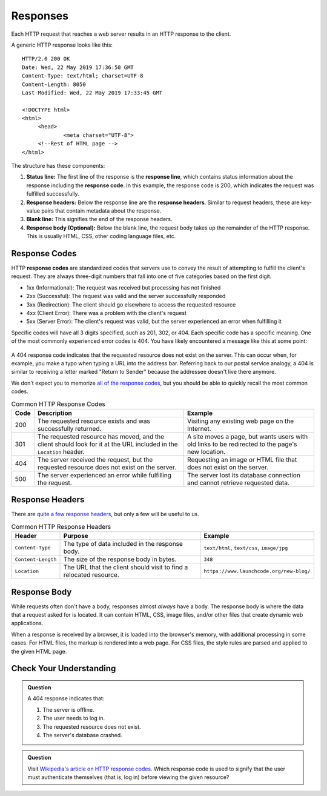Responses
=========

.. index::
   single: HTTP; response

Each HTTP request that reaches a web server results in an HTTP response to the client.

A generic HTTP response looks like this:

::

   HTTP/2.0 200 OK
   Date: Wed, 22 May 2019 17:36:50 GMT
   Content-Type: text/html; charset=UTF-8
   Content-Length: 8050
   Last-Modified: Wed, 22 May 2019 17:33:45 GMT

   <!DOCTYPE html>
   <html>
   	<head>
   		<meta charset="UTF-8">
   	<!--Rest of HTML page -->
   </html>

The structure has these components:

.. index::
   single: HTTP; response code
   single: HTTP; response headers
   single: HTTP; response line

#. **Status line:** The first line of the response is the **response line**, which contains status information about the response including the **response code**. In this example, the response code is 200, which indicates the request was fulfilled successfully.
#. **Response headers:** Below the response line are the **response headers**. Similar to request headers, these are key-value pairs that contain metadata about the response.
#. **Blank line:** This signifies the end of the response headers.
#. **Response body (Optional):** Below the blank line, the request body takes up the remainder of the HTTP response. This is usually HTML, CSS, other coding language files, etc.

Response Codes
--------------

HTTP **response codes** are standardized codes that servers use to convey the result of attempting to fulfill the client's request. They are always three-digit numbers that fall into one of five categories based on the first digit.

- 1xx (Informational): The request was received but processing has not finished
- 2xx (Successful): The request was valid and the server successfully responded
- 3xx (Redirection): The client should go elsewhere to access the requested resource
- 4xx (Client Error): There was a problem with the client's request
- 5xx (Server Error): The client's request was valid, but the server experienced an error when fulfilling it

Specific codes will have all 3 digits specified, such as 201, 302, or 404. Each specific code has a specific meaning. One of the most commonly experienced error codes is 404. You have likely encountered a message like this at some point:

.. figure:: figures/404.png
   :alt: A generic 404 message displayed in a browser.
   :height: 250px

A 404 response code indicates that the requested resource does not exist on the server. This can occur when, for example, you make a typo when typing a URL into the address bar. Referring back to our postal service analogy, a 404 is similar to receiving a letter marked "Return to Sender" because the addressee doesn't live there anymore. 

We don't expect you to memorize `all of the response codes <https://en.wikipedia.org/wiki/List_of_HTTP_status_codes>`_, but you should be able to quickly recall the most common codes.

.. list-table:: Common HTTP Response Codes
   :header-rows: 1

   * - Code
     - Description
     - Example
   * - 200
     - The requested resource exists and was successfully returned.
     - Visiting any existing web page on the Internet.
   * - 301
     - The requested resource has moved, and the client should look for it at the URL included in the ``Location`` header.
     - A site moves a page, but wants users with old links to be redirected to the page's new location.
   * - 404
     - The server received the request, but the requested resource does not exist on the server.
     - Requesting an image or HTML file that does not exist on the server.
   * - 500
     - The server experienced an error while fulfilling the request.
     - The server lost its database connection and cannot retrieve requested data.


Response Headers
----------------

There are `quite a few response headers <https://en.wikipedia.org/wiki/List_of_HTTP_header_fields#Response_fields>`_, but only a few will be useful to us.

.. list-table:: Common HTTP Response Headers
   :header-rows: 1

   * - Header
     - Purpose
     - Example
   * - ``Content-Type``
     - The type of data included in the response body.
     - ``text/html``, ``text/css``, ``image/jpg``
   * - ``Content-Length``
     - The size of the response body in bytes.
     - ``348``
   * - ``Location``
     - The URL that the client should visit to find a relocated resource.
     - ``https://www.launchcode.org/new-blog/``

Response Body
-------------

While requests often don't have a body, responses almost *always* have a body. 
The response body is where the data that a request asked for is located. 
It can contain HTML, CSS, image files, and/or other files that create dynamic web applications.

When a response is received by a browser, it is loaded into the browser's memory, with additional processing in some cases. 
For HTML files, the markup is rendered into a web page. For CSS files, the style rules are parsed and applied to the given HTML page.

Check Your Understanding
------------------------

.. admonition:: Question

   A 404 response indicates that:

   #. The server is offline.
   #. The user needs to log in.
   #. The requested resource does not exist.
   #. The server's database crashed.

.. admonition:: Question

   Visit `Wikipedia's article on HTTP response codes <https://en.wikipedia.org/wiki/List_of_HTTP_status_codes>`_. 
   Which response code is used to signify that the user must authenticate themselves (that is, log in) before viewing the given resource? 
